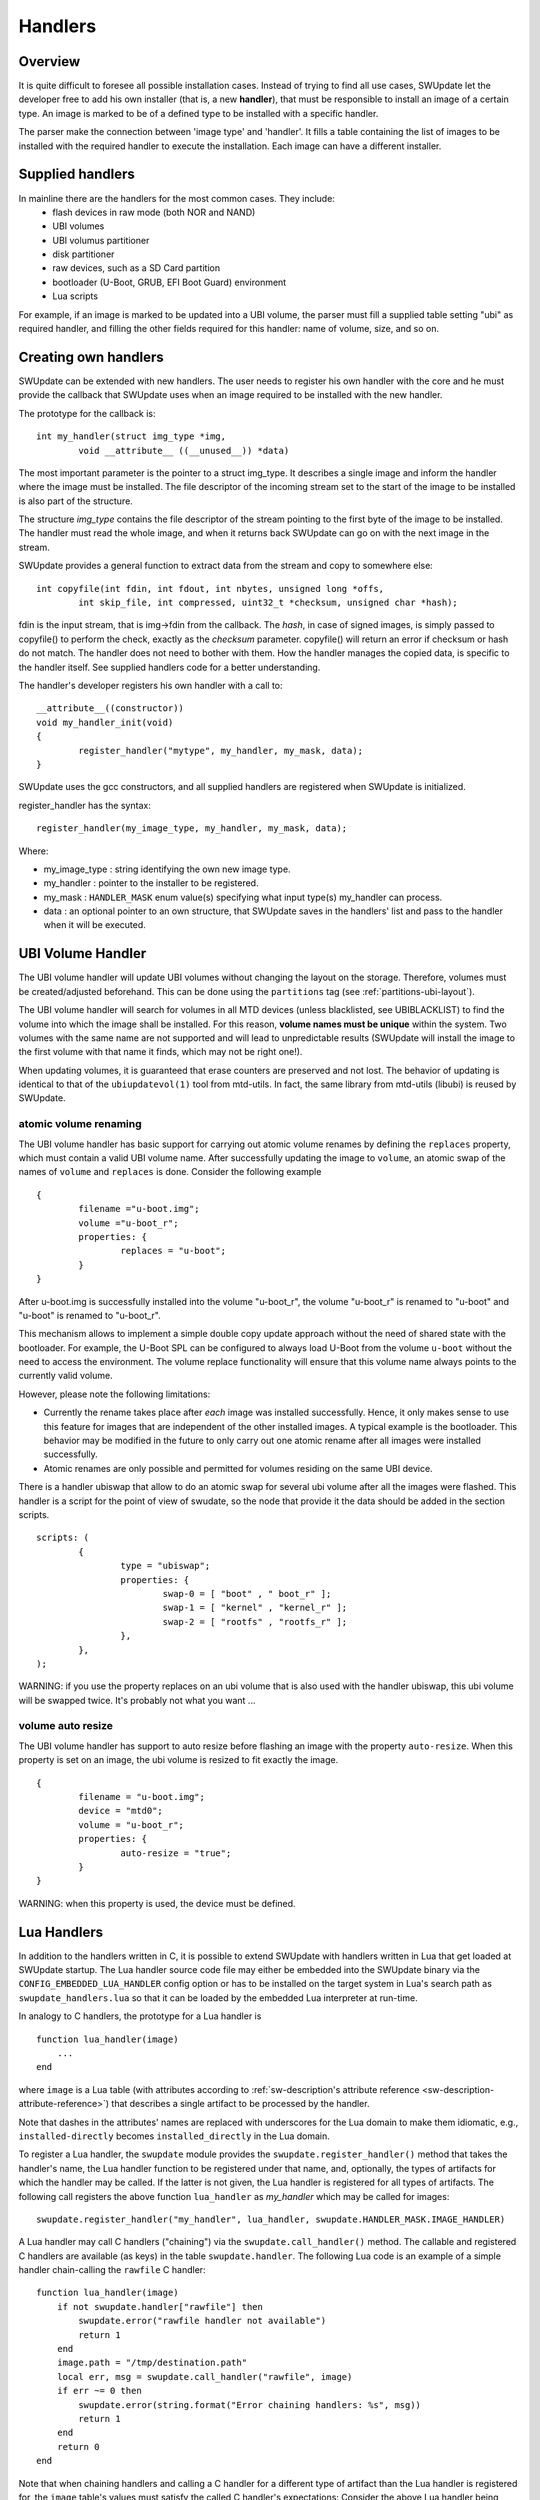 =============================================
Handlers
=============================================

Overview
--------

It is quite difficult to foresee all possible installation cases.
Instead of trying to find all use cases, SWUpdate let the
developer free to add his own installer (that is, a new **handler**),
that must be responsible to install an image of a certain type.
An image is marked to be of a defined type to be installed with
a specific handler.

The parser make the connection between 'image type' and 'handler'.
It fills a table containing the list of images to be installed
with the required handler to execute the installation. Each image
can have a different installer.

Supplied handlers
-----------------

In mainline there are the handlers for the most common cases. They include:
	- flash devices in raw mode (both NOR and NAND)
	- UBI volumes
        - UBI volumus partitioner
        - disk partitioner
	- raw devices, such as a SD Card partition
	- bootloader (U-Boot, GRUB, EFI Boot Guard) environment
	- Lua scripts

For example, if an image is marked to be updated into a UBI volume,
the parser must fill a supplied table setting "ubi" as required handler,
and filling the other fields required for this handler: name of volume, size,
and so on.

Creating own handlers
---------------------

SWUpdate can be extended with new handlers. The user needs to register his own
handler with the core and he must provide the callback that SWUpdate uses when
an image required to be installed with the new handler.

The prototype for the callback is:

::

	int my_handler(struct img_type *img,
		void __attribute__ ((__unused__)) *data)


The most important parameter is the pointer to a struct img_type. It describes
a single image and inform the handler where the image must be installed. The
file descriptor of the incoming stream set to the start of the image to be installed is also
part of the structure.

The structure *img_type* contains the file descriptor of the stream pointing to the first byte
of the image to be installed. The handler must read the whole image, and when it returns
back SWUpdate can go on with the next image in the stream.

SWUpdate provides a general function to extract data from the stream and copy
to somewhere else:

::

        int copyfile(int fdin, int fdout, int nbytes, unsigned long *offs,
                int skip_file, int compressed, uint32_t *checksum, unsigned char *hash);

fdin is the input stream, that is img->fdin from the callback. The *hash*, in case of
signed images, is simply passed to copyfile() to perform the check, exactly as the *checksum*
parameter. copyfile() will return an error if checksum or hash do not match. The handler
does not need to bother with them.
How the handler manages the copied data, is specific to the handler itself. See
supplied handlers code for a better understanding.

The handler's developer registers his own handler with a call to:

::

	__attribute__((constructor))
	void my_handler_init(void)
	{
		register_handler("mytype", my_handler, my_mask, data);
	}

SWUpdate uses the gcc constructors, and all supplied handlers are registered
when SWUpdate is initialized.

register_handler has the syntax:

::

	register_handler(my_image_type, my_handler, my_mask, data);

Where:

- my_image_type : string identifying the own new image type.
- my_handler : pointer to the installer to be registered.
- my_mask : ``HANDLER_MASK`` enum value(s) specifying what
  input type(s) my_handler can process.
- data : an optional pointer to an own structure, that SWUpdate
  saves in the handlers' list and pass to the handler when it will
  be executed.

UBI Volume Handler
------------------

The UBI volume handler will update UBI volumes without changing the
layout on the storage. Therefore, volumes must be created/adjusted
beforehand. This can be done using the ``partitions`` tag (see
:ref:`partitions-ubi-layout`).

The UBI volume handler will search for volumes in all MTD devices
(unless blacklisted, see UBIBLACKLIST) to find the volume into which
the image shall be installed. For this reason, **volume names must be
unique** within the system. Two volumes with the same name are not
supported and will lead to unpredictable results (SWUpdate will
install the image to the first volume with that name it finds, which
may not be right one!).

When updating volumes, it is guaranteed that erase counters are
preserved and not lost. The behavior of updating is identical to that
of the ``ubiupdatevol(1)`` tool from mtd-utils. In fact, the same
library from mtd-utils (libubi) is reused by SWUpdate.

atomic volume renaming
...........................

The UBI volume handler has basic support for carrying out atomic
volume renames by defining the ``replaces`` property, which must
contain a valid UBI volume name. After successfully updating the image
to ``volume``, an atomic swap of the names of ``volume`` and
``replaces`` is done. Consider the following example

::

	{
		filename ="u-boot.img";
		volume ="u-boot_r";
		properties: {
			replaces = "u-boot";
		}
	}

After u-boot.img is successfully installed into the volume "u-boot_r",
the volume "u-boot_r" is renamed to "u-boot" and "u-boot" is renamed
to "u-boot_r".

This mechanism allows to implement a simple double copy update
approach without the need of shared state with the bootloader. For
example, the U-Boot SPL can be configured to always load U-Boot from
the volume ``u-boot`` without the need to access the environment. The
volume replace functionality will ensure that this volume name always
points to the currently valid volume.

However, please note the following limitations:

- Currently the rename takes place after *each* image was installed
  successfully. Hence, it only makes sense to use this feature for
  images that are independent of the other installed images. A typical
  example is the bootloader. This behavior may be modified in the
  future to only carry out one atomic rename after all images were
  installed successfully.

- Atomic renames are only possible and permitted for volumes residing
  on the same UBI device.

There is a handler ubiswap that allow to do an atomic swap for several
ubi volume after all the images were flashed. This handler is a script
for the point of view of swudate, so the node that provide it the data
should be added in the section scripts.

::

	scripts: (
		{
			type = "ubiswap";
			properties: {
				swap-0 = [ "boot" , " boot_r" ];
				swap-1 = [ "kernel" , "kernel_r" ];
				swap-2 = [ "rootfs" , "rootfs_r" ];
			},
		},
	);


WARNING: if you use the property replaces on an ubi volume that is also
used with the handler ubiswap, this ubi volume will be swapped twice.
It's probably not what you want ...

volume auto resize
...........................

The UBI volume handler has support to auto resize before flashing an
image with the property ``auto-resize``. When this property is set
on an image, the ubi volume is resized to fit exactly the image.

::

	{
		filename = "u-boot.img";
		device = "mtd0";
		volume = "u-boot_r";
		properties: {
			auto-resize = "true";
		}
	}

WARNING: when this property is used, the device must be defined.

Lua Handlers
------------

In addition to the handlers written in C, it is possible to extend
SWUpdate with handlers written in Lua that get loaded at SWUpdate
startup. The Lua handler source code file may either be embedded
into the SWUpdate binary via the ``CONFIG_EMBEDDED_LUA_HANDLER``
config option or has to be installed on the target system in Lua's
search path as ``swupdate_handlers.lua`` so that it can be loaded
by the embedded Lua interpreter at run-time.

In analogy to C handlers, the prototype for a Lua handler is

::

        function lua_handler(image)
            ...
        end

where ``image`` is a Lua table (with attributes according to
:ref:`sw-description's attribute reference <sw-description-attribute-reference>`)
that describes a single artifact to be processed by the handler.

Note that dashes in the attributes' names are replaced with
underscores for the Lua domain to make them idiomatic, e.g.,
``installed-directly`` becomes ``installed_directly`` in the
Lua domain.

To register a Lua handler, the ``swupdate`` module provides the
``swupdate.register_handler()`` method that takes the handler's
name, the Lua handler function to be registered under that name,
and, optionally, the types of artifacts for which the handler may
be called. If the latter is not given, the Lua handler is registered
for all types of artifacts. The following call registers the
above function ``lua_handler`` as *my_handler* which may be
called for images:

::

        swupdate.register_handler("my_handler", lua_handler, swupdate.HANDLER_MASK.IMAGE_HANDLER)


A Lua handler may call C handlers ("chaining") via the
``swupdate.call_handler()`` method. The callable and registered
C handlers are available (as keys) in the table
``swupdate.handler``. The following Lua code is an example of
a simple handler chain-calling the ``rawfile`` C handler:

::

        function lua_handler(image)
            if not swupdate.handler["rawfile"] then
                swupdate.error("rawfile handler not available")
                return 1
            end
            image.path = "/tmp/destination.path"
            local err, msg = swupdate.call_handler("rawfile", image)
            if err ~= 0 then
                swupdate.error(string.format("Error chaining handlers: %s", msg))
                return 1
            end
            return 0
        end

Note that when chaining handlers and calling a C handler for
a different type of artifact than the Lua handler is registered
for, the ``image`` table's values must satisfy the called
C handler's expectations: Consider the above Lua handler being
registered for "images" (``swupdate.HANDLER_MASK.IMAGE_HANDLER``)
via the ``swupdate.register_handler()`` call shown above. As per the
:ref:`sw-description's attribute reference <sw-description-attribute-reference>`,
the "images" artifact type doesn't have the ``path`` attribute
but the "file" artifact type does. So, for calling the ``rawfile``
handler, ``image.path`` has to be set prior to chain-calling the
``rawfile`` handler, as done in the example above. Usually, however,
no such adaptation is necessary if the Lua handler is registered for
handling the type of artifact that ``image`` represents.

In addition to calling C handlers, the ``image`` table passed as
parameter to a Lua handler has a ``image:copy2file()`` method that
implements the common use case of writing the input stream's data
to a file, which is passed as this method's argument. On success,
``image:copy2file()`` returns ``0`` or ``-1`` plus an error
message on failure. The following Lua code is an example of
a simple handler calling ``image:copy2file()``:

::

        function lua_handler(image)
            local err, msg = image:copy2file("/tmp/destination.path")
            if err ~= 0 then
                swupdate.error(string.format("Error calling copy2file: %s", msg))
                return 1
            end
            return 0
        end

Beyond using ``image:copy2file()`` or chain-calling C handlers,
the ``image`` table passed as parameter to a Lua handler has
a ``image:read(<callback()>)`` method that reads from the input
stream and calls the Lua callback function ``<callback()>`` for
every chunk read, passing this chunk as parameter. On success,
``0`` is returned by ``image:read()``. On error, ``-1`` plus an
error message is returned. The following Lua code is an example
of a simple handler printing the artifact's content:

::

        function lua_handler(image)
            err, msg = image:read(function(data) print(data) end)
            if err ~= 0 then
                swupdate.error(string.format("Error reading image: %s", msg))
                return 1
            end
            return 0
        end

Using the ``image:read()`` method, an artifact's contents may be
(post-)processed in and leveraging the power of Lua without relying
on preexisting C handlers for the purpose intended.


Just as C handlers, a Lua handler must consume the artifact
described in its ``image`` parameter so that SWUpdate can
continue with the next artifact in the stream after the Lua handler
returns. Chaining handlers, calling ``image:copy2file()``, or using
``image:read()`` satisfies this requirement.


Note that although the dynamic nature of Lua handlers would
technically allow to embed them into a to be processed ``.swu``
image, this is not implemented as it carries some security
implications since the behavior of SWUpdate is changed
dynamically.

Remote handler
--------------

Remote handlers are thought for binding legacy installers
without having the necessity to rewrite them in Lua. The remote
handler forward the image to be installed to another process,
waiting for an acknowledge to be sure that the image is installed
correctly.
The remote handler makes use of the zeromq library - this is
to simplify the IPC with Unix Domain Socket. The remote handler
is quite general, describing in sw-description with the
"data" attribute how to communicate with the external process.
The remote handler always acts as client, and try a connect()
using the socket identified by the "data" attribute. For example,
a possible setup using a remote handler could be:

::

        images: (
                {
                    filename = "myimage"";
                    type = "remote";
                    data = "test_remote";
                 }
        )


The connection is instantiated using the socket "/tmp/test_remote". If
connect() fails, the remote handler signals that the update is not successful.
Each Zeromq Message from SWUpdate is a multi-part message split into two frames:

        - first frame contains a string with a command.
        - second frame contains data and can be of 0 bytes.

There are currently just two possible commands: INIT and DATA. After
a successful connect, SWUpdate sends the initialization string in the
format:


::

        INIT:<size of image to be installed>

The external installer is informed about the size of the image to be
installed, and it can assign resources if it needs. It will answer
with the string *ACK* or *NACK*. The first NACK received by SWUpdate
will interrupt the update. After sending the INIT command, the remote
handler will send a sequence of *DATA* commands, where the second
frame in message will contain chunks of the image to be installed.
It is duty of the external process to take care of the amount of
data transferred and to release resources when the last chunk
is received. For each DATA message, the external process answers with a
*ACK* or *NACK* message.

SWU forwarder
---------------

The SWU forwarder handler can be used to update other systems where SWUpdate
is running. It can be used in case of master / slaves systems, where the master
is connected to the network and the "slaves" are hidden to the external world.
The master is then the only interface to the world. A general SWU can contain
embedded SWU images as single artifacts, and the SWU handler will forward it
to the devices listed in the description of the artifact.
The handler can have a single "url" properties entry with an array of urls. Each url
is the address of a secondary board where SWUpdate is running with webserver activated.
The SWU handler expects to talk with SWUpdate's embedded webserver. This helps
to update systems where an old version of SWUpdate is running, because the
embedded webserver is a common feature present in all versions.
The handler will send the embedded SWU to all URLs at the same time, and setting
``installed-directly`` is supported by this handler.

.. image:: images/SWUGateway.png

The following example shows how to set a SWU as artifact and enables
the SWU forwarder:


::

	images: (
		{
			filename = "image.swu";
			type = "swuforward";

			properties: {
				url = ["http://192.168.178.41:8080", "http://192.168.178.42:8080"];
			};
		});


rdiff handler
-------------

The rdiff handler adds support for applying binary delta patches generated by
`librsync's <http://librsync.sourcefrog.net/>`_ rdiff tool.

Naturally, the smaller the difference between the diff's source and target, the
more effective is using this handler rather than shipping the full target, e.g.,
via the image handler. Hence, the most prominent use case for the rdiff handler
is when having a read-only root filesystem and applying a small update like
security fixes or feature additions. If the sweet spot is crossed, an rdiff
patch may even exceed the full target's size due to necessary patch metadata.
Also note that in order to be most effective, an image to be processed with
rdiff should be built deterministic
(see `reproducible-builds.org <https://reproducible-builds.org>`_).

The rdiff algorithm requires no resources whatsoever on the device as the patch
is fully computed in the backend. Consequently, the backend has to have
knowledge of the current software running on the device in order to compute
a sensible patch. Alike, the patch has to be applied on the device to an
unmodified source as used in the backend for patch computation. This property is
in particular useful for resource-constrained devices as there's no need for the
device to, e.g., aid in the difference computation.

First, create the signature of the original (base) file via
``rdiff signature <basefile> <signaturefile>``.
Then, create the delta file (i.e., patch) from the original base file to the target
file via ``rdiff delta <signaturefile> <targetfile> <deltafile>``.
The ``<deltafile>`` is the artifact to be applied via this handler on the device.
Essentially, it mimics running ``rdiff patch <basefile> <deltafile> <targetfile>``
on the device. Naturally for patches, the very same ``<basefile>`` has to be used
for creating as well as for applying the patch to.

This handler registers itself for handling files and images.
An exemplary sw-description fragment for the files section is

::

    files: (
        {
            type = "rdiff_file"
            filename = "file.rdiff.delta";
            path = "/usr/bin/file";
        }
    );


Note that the file referenced to by ``path`` serves as ``<basefile>`` and
gets replaced by a temporary file serving as ``<targetfile>`` while the rdiff
patch processing.

An exemplary sw-description fragment for the images section is

::

    images: (
        {
            type = "rdiff_image";
            filename = "image.rdiff.delta";
            device = "/dev/mmcblk0p2";
            properties: {
                rdiffbase = ["/dev/mmcblk0p1"];
            };
        }
    );


Here, the property ``rdiffbase`` qualifies the ``<basefile>`` while the ``device``
attribute designates the ``<targetfile>``.
Note that there's no support for the optional ``offset`` attribute in the
``rdiff_image`` handler as there's currently no apparent use case for it and
skipping over unchanged content is handled well by the rdiff algorithm.


ucfw handler
------------

This handler allows to update the firmware on a microcontroller connected to
the main controller via UART.
Parameters for setup are passed via sw-description file.  Its behavior can be
extended to be more general.
The protocol is ASCII based. There is a sequence to be done to put the microcontroller
in programming mode, after that the handler sends the data and waits for an ACK from the
microcontroller.

The programming of the firmware shall be:

1. Enter firmware update mode (bootloader)

        1. Set "reset line" to logical "low"
	2. Set "update line" to logical "low"
	3. Set "reset line" to logical "high"

2. Send programming message

::

        $PROG;<<CS>><CR><LF>

to the microcontroller.  (microcontroller will remain in programming state)

3. microcontroller confirms with

::

        $READY;<<CS>><CR><LF>

4. Data transmissions package based from mainboard to microcontroller package definition:

        - within a package the records are sent one after another without the end of line marker <CR><LF>
        - the package is completed with <CR><LF>

5. The microcontroller requests the next package with $READY;<<CS>><CR><LF>

6. Repeat step 4 and 5 until the complete firmware is transmitted.

7. The keypad confirms the firmware completion with $COMPLETED;<<CS>><CR><LF>

8. Leave firmware update mode
        1. Set "Update line" to logical "high"
        2. Perform a reset over the "reset line"

<<CS>> : checksum. The checksum is calculated as the two's complement of
the modulo-256 sum over all bytes of the message
string except for the start marker "$".
The handler expects to get in the properties the setup for the reset
and prog gpios. They should be in this format:

::

        properties = {
	        reset = "<gpiodevice>:<gpionumber>:<activelow>";
                prog = "<gpiodevice>:<gpionumber>:<activelow>";
        }

Example:

::

    images: (
        {
            filename = "microcontroller-image";
            type = "ucfw";
            device = "/dev/ttymxc5";

            properties: {
                reset =  "/dev/gpiochip0:38:false";
                prog =  "/dev/gpiochip0:39:false";
            };
        }
    );

SSBL Handler
------------

This implements a way to switch two software sets using a duplicated structure saved on the
flash (currently, only NOR flash is supported). Each of the two structures contains address
and size of the image to be loaded by a first loader. A field contain the "age", and it is
incremented after each switch to show which is the active set.


.. table:: Structure of SSBL Admin

   +---------------------------------------------------------------+-------------+
   |  SSBL Magic Number (29 bit)Name                               | Age (3 bit) |
   +---------------------------------------------------------------+-------------+
   |                            Image Address Offset                             |
   +-----------------------------------------------------------------------------+
   |                            Image Size                                       |
   +-----------------------------------------------------------------------------+


The handler implements a post install script. First, it checks for consistency the two
structures and find the active reading the first 32 bit value with a magic number and the age.
It increments the age and saves the new structure in the inactive copy. After a reboot,
the loader will check it and switch the software set.

::

	scripts: (
		{
		        type = "ssblswitch";
			properties: {
				device = ["mtdX", "mtdY"];
				offset = ["0", "0"];
				imageoffs = ["0x780000",  "0xA40000"];
				imagesize = ["0x800000", "0x800000"];
			}
        }


Properties in sw-description are all mandatory. They define where the SSBL Administration data
are stored for both sets. Each properties is an array of two entries, containing values for each
of the two SSBL administration.

.. table:: Properties for SSBL handler

   +-------------+----------+----------------------------------------------------+
   |  Name       |  Type    |  Description                                       |
   +=============+==========+====================================================+
   | device      | string   | MTD device where the SSBL Admin Header is stored   |
   +-------------+----------+----------------------------------------------------+
   | offset      | hex      | Offset of SSBL header inside the MTD device        |
   +-------------+----------+----------------------------------------------------+
   | imageoffset | hex      | Offset of the image to be loaded by a bootloader   |
   |             |          | when this SSBL is set.                             |
   +-------------+----------+----------------------------------------------------+
   | imagesize   | hex      | Size of the image to be loaded by a bootloader     |
   |             |          | when this SSBL is set.                             |
   +-------------+----------+----------------------------------------------------+

Readback Handler
----------------

To verify that an image was written properly, this readback handler calculates
the sha256 hash of a partition (or part of it) and compares it against a given
hash value.

The following example explains how to use this handler:

::
    scripts: (
    {
        device = "/dev/mmcblk2p1";
        type = "readback";
        properties: {
            sha256 = "e7afc9bd98afd4eb7d8325196d21f1ecc0c8864d6342bfc6b6b6c84eac86eb42";
            size = "184728576";
            offset = "0";
        };
    }
    );

Properties ``size`` and ``offset`` are optional, all the other properties are mandatory.

.. table:: Properties for readback handler

    +-------------+----------+----------------------------------------------------+
    |  Name       |  Type    |  Description                                       |
    +=============+==========+====================================================+
    | device      | string   | The partition which shall be verified.             |
    +-------------+----------+----------------------------------------------------+
    | type        | string   | Identifier for the handler.                        |
    +-------------+----------+----------------------------------------------------+
    | sha256      | string   | Expected sha256 hash of the partition.             |
    +-------------+----------+----------------------------------------------------+
    | size        | string   | Data size (in bytes) to be verified.               |
    |             |          | If 0 or not set, the handler will get the          |
    |             |          | partition size from the device.                    |
    +-------------+----------+----------------------------------------------------+
    | offset      | string   | Offset (in bytes) to the start of the partition.   |
    |             |          | If not set, default value 0 will be used.          |
    +-------------+----------+----------------------------------------------------+

Disk partitioner
----------------

This handler creates or modifies partitions using the library libfdisk. Handler must be put into
the `partitions` section of sw-description. Setup for each partition is put into the `properties` field
of sw-description.

.. table:: Properties for diskpart handler

   +-------------+----------+----------------------------------------------------+
   |  Name       |  Type    |  Description                                       |
   +=============+==========+====================================================+
   | labeltype   | string   | "gpt" or "dos"                                     |
   +-------------+----------+----------------------------------------------------+
   | partition-X | array    | Array of values belonging to the partition number X|
   +-------------+----------+----------------------------------------------------+

For each partition, an array of couples key=value must be given. The following keys are
supported:

.. table:: Setup for a disk partition

   +-------------+----------+----------------------------------------------------+
   |  Name       |  Type    |  Description                                       |
   +=============+==========+====================================================+
   | size        | string   | Size of partition. K, M and G can be used for      |
   |             |          | Kilobytes, Megabytes and Gigabytes.                |
   +-------------+----------+----------------------------------------------------+
   | start       | integer  | First sector for the partition                     |
   +-------------+----------+----------------------------------------------------+
   | name        | string   | Name of the partition                              |
   +-------------+----------+----------------------------------------------------+
   | type        | string   | Type of partition, it has two different meanings.  |
   |             |          | It is the hex code for DOS (MBR) partition table   |
   |             |          | or it is the string identifier in case of GPT.     |
   +-------------+----------+----------------------------------------------------+



Example:

::

        properties: {
		labeltype = "gpt";
		partition-1 = [ "size=64M", "start=2048",
                        "name=bigrootfs", "type=C12A7328-F81F-11D2-BA4B-00A0C93EC93B"];
		partition-2 = ["size=256M", "start=133120",
                        "name=ldata", "type=EBD0A0A2-B9E5-4433-87C0-68B6B72699C7"];
		partition-3 = ["size=512M", "start=657408",
                        "name=log", "type=0FC63DAF-8483-4772-8E79-3D69D8477DE4"];
		partition-4 = ["size=4G", "start=1705984",
                        "name=system",  "type=0FC63DAF-8483-4772-8E79-3D69D8477DE4"];
		partition-5 = ["size=512M", "start=10094592",
                        "name=part5",  "type=0FC63DAF-8483-4772-8E79-3D69D8477DE4"];
	}

